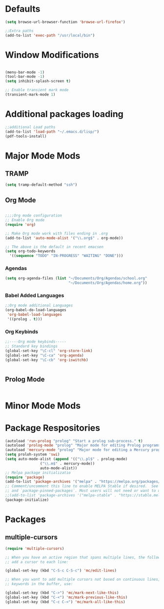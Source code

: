 

* Defaults
#+BEGIN_SRC emacs-lisp
(setq browse-url-browser-function 'browse-url-firefox')

;;Extra paths
(add-to-list 'exec-path "/usr/local/bin")
#+END_SRC

* Window Modifications

#+BEGIN_SRC emacs-lisp

(menu-bar-mode -1)
(tool-bar-mode -1)
(setq inhibit-splash-screen t)

;; Enable transient mark mode
(transient-mark-mode 1)
#+END_SRC


* Additional packages loading
#+BEGIN_SRC emacs-lisp
;;additional Load paths
(add-to-list 'load-path "~/.emacs.d/lisp/")
(pdf-tools-install)
#+END_SRC

* Major Mode Mods
** TRAMP
#+BEGIN_SRC emacs-lisp
(setq tramp-default-method "ssh")
#+END_SRC

** Org Mode
 #+BEGIN_SRC emacs-lisp

 ;;;;Org mode configuration
 ;; Enable Org mode
 (require 'org)

 ;; Make Org mode work with files ending in .org
 (add-to-list 'auto-mode-alist '("\\.org$" . org-mode))

 ;; The above is the default in recent emacsen
 (setq org-todo-keywords 
   '((sequence "TODO" "IN-PROGRESS" "WAITING" "DONE")))

 #+END_SRC
*** Agendas
 #+BEGIN_SRC emacs-lisp
 (setq org-agenda-files (list "~/Documents/Org/Agendas/school.org"
                              "~/Documents/Org/Agendas/home.org"))
 #+END_SRC
*** Babel Added Languages
 #+BEGIN_SRC emacs-lisp
 ;;Org mode additional Languages
 (org-babel-do-load-languages
  'org-babel-load-languages
  '((prolog . t)))
 #+END_SRC
*** Org Keybinds
 #+BEGIN_SRC emacs-lisp
 ;;----Org mode keybinds-----
 ;; Standard key bindings
 (global-set-key "\C-cl" 'org-store-link)
 (global-set-key "\C-ca" 'org-agenda)
 (global-set-key "\C-cb" 'org-iswitchb)


 #+END_SRC

** Prolog Mode
#+begin_src emacs-lisp

#+end_src
* Minor Mode Mods
* Package Respositories 
#+BEGIN_SRC emacs-lisp
(autoload 'run-prolog "prolog" "Start a prolog sub-process." t)
(autoload 'prolog-mode "prolog" "Major mode for editing Prolog programs." t)
(autoload 'mercury-mode "prolog" "Major mode for editing a Mercury programs." t)
(setq proloh-system 'swi)
(setq auto-mode-alist (append '(("\\.pl$" . prolog-mode)
				("\\.m$" . mercury-mode))
				auto-mode-alist))
;; Melpa package initializatio
(require 'package)
(add-to-list 'package-archives '("melpa" . "https://melpa.org/packages/") t)
;; Comment/uncomment this line to enable MELPA Stable if desired.  See `package-archive-priorities`
;; and `package-pinned-packages`. Most users will not need or want to do this.
;;(add-to-list 'package-archives '("melpa-stable" . "https://stable.melpa.org/packages/") t)
(package-initialize)

#+END_SRC

* Packages
** multiple-cursors
#+BEGIN_SRC emacs-lisp
  (require 'multiple-cursors)

  ;; When you have an active region that spans multiple lines, the following will
  ;; add a cursor to each line:
  
  (global-set-key (kbd "C-S-c C-S-c") 'mc/edit-lines)
      
  ;; When you want to add multiple cursors not based on continuous lines, but based on
  ;; keywords in the buffer, use:

  (global-set-key (kbd "C->") 'mc/mark-next-like-this)
  (global-set-key (kbd "C-<") 'mc/mark-previous-like-this)
  (global-set-key (kbd "C-c C-<") 'mc/mark-all-like-this)

#+END_SRC


